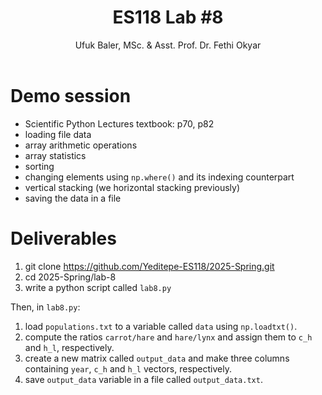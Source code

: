 #+TITLE: ES118 Lab #8
#+AUTHOR: Ufuk Baler, MSc. & Asst. Prof. Dr. Fethi Okyar
#+SUBTITLE: 
#+STARTUP: overview
#+REVEAL_THEME: simple
#+REVEAL_INIT_OPTIONS: slideNumber:"c/t", width:1920, height:1080
#+REVEAL_TITLE_SLIDE: <h2>%t</h2> <h3>%s</h3> <h4>%a</h4> <h4>%d</h4>
#+OPTIONS: timestamp:nil toc:1 num:nil reveal_global_footer:nil
#+REVEAL_EXTRA_CSS: ../codestyle.css
#+LATEX_HEADER: \usepackage{amsmath}

* Demo session
#+ATTR_REVEAL: :frag (appear)
- Scientific Python Lectures textbook: p70, p82
- loading file data
- array arithmetic operations
- array statistics
- sorting
- changing elements using ~np.where()~ and its indexing counterpart
- vertical stacking (we horizontal stacking previously)  
- saving the data in a file

* Deliverables
#+REVEAL_HTML: <div class="column" style="float:left; width:40%">
#+ATTR_HTML: :width 700px
[[./populations.png]]

#+ATTR_REVEAL: :frag (appear)
1. git clone https://github.com/Yeditepe-ES118/2025-Spring.git
2. cd 2025-Spring/lab-8
3. write a python script called ~lab8.py~
#+REVEAL_HTML: </div>

#+REVEAL_HTML: <div class="column" style="float:right; width:60%">
#+ATTR_REVEAL: :frag (appear)
Then, in ~lab8.py~:
#+ATTR_REVEAL: :frag (appear)
1. load ~populations.txt~ to a variable called ~data~ using ~np.loadtxt()~.
2. compute the ratios ~carrot/hare~ and ~hare/lynx~ and assign them to ~c_h~ and ~h_l~, respectively.
3. create a new matrix called ~output_data~ and make three columns containing ~year~, ~c_h~ and ~h_l~ vectors, respectively.
4. save ~output_data~ variable in a file called ~output_data.txt~.
#+REVEAL_HTML: </div>
